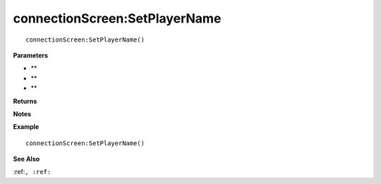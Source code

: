 .. _connectionScreen_SetPlayerName:

===================================
connectionScreen\:SetPlayerName 
===================================

.. description
    
::

   connectionScreen:SetPlayerName()


**Parameters**

* **
* **
* **


**Returns**



**Notes**



**Example**

::

   connectionScreen:SetPlayerName()

**See Also**

:ref:``, :ref:`` 

